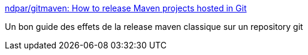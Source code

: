 :jbake-type: post
:jbake-status: published
:jbake-title: ndpar/gitmaven: How to release Maven projects hosted in Git
:jbake-tags: maven,git,release,programming,_mois_juin,_année_2016
:jbake-date: 2016-06-29
:jbake-depth: ../
:jbake-uri: shaarli/1467208472000.adoc
:jbake-source: https://nicolas-delsaux.hd.free.fr/Shaarli?searchterm=https%3A%2F%2Fgithub.com%2Fndpar%2Fgitmaven&searchtags=maven+git+release+programming+_mois_juin+_ann%C3%A9e_2016
:jbake-style: shaarli

https://github.com/ndpar/gitmaven[ndpar/gitmaven: How to release Maven projects hosted in Git]

Un bon guide des effets de la release maven classique sur un repository git

